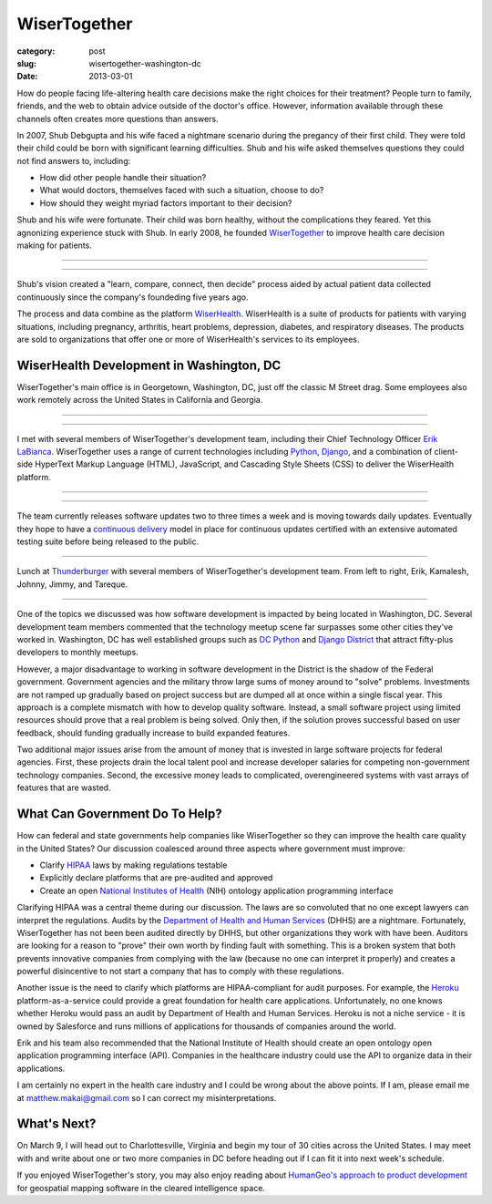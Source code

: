 WiserTogether
=============

:category: post
:slug: wisertogether-washington-dc
:date: 2013-03-01

How do people facing life-altering health care decisions make the right 
choices for their treatment? People turn to family, friends, and the web 
to obtain advice outside of the doctor's office. However, information 
available through these channels often creates more questions than answers.

In 2007, Shub Debgupta and his wife faced a nightmare scenario 
during the pregancy of their first child. They were told their child could 
be born with significant learning difficulties. Shub and his
wife asked themselves questions they could not find answers to, including:

* How did other people handle their situation?

* What would doctors, themselves faced with such a situation, choose to do?

* How should they weight myriad factors important to their decision?


Shub and his wife were fortunate. Their child was born healthy, without the 
complications they feared. Yet this agnonizing experience stuck with Shub. In 
early 2008, he founded `WiserTogether <http://www.wisertogether.com/>`_ 
to improve health care decision making for patients.

----

.. image:: ../img/130227-wisertogether/wisertogether-logo.jpg
  :alt: WiserTogether's logo at their offices in Georgetown, Washington, DC

----

Shub's vision created a "learn, compare, connect, then decide" process
aided by actual patient data collected continuously since the company's 
foundeding five years ago.

The process and data combine as the platform 
`WiserHealth <https://mywiserhealth.com/>`_. WiserHealth is a suite of
products for patients with varying situations, including pregnancy, arthritis,
heart problems, depression, diabetes, and respiratory diseases. The products
are sold to organizations that offer one or more of WiserHealth's services
to its employees.

WiserHealth Development in Washington, DC
-----------------------------------------
WiserTogether's main office is in Georgetown, Washington, DC, just off 
the classic M Street drag. Some employees also work remotely across the
United States in California and Georgia.

----

.. image:: ../img/130227-wisertogether/wisertogether-georgetown-office-location.jpg 
  :alt: WiserTogether's main office location
  :target: http://goo.gl/maps/sNcMm

----

I met with several members of WiserTogether's development team, including
their Chief Technology Officer `Erik LaBianca <http://twitter.com/easel>`_. 
WiserTogether uses a range of current technologies including 
`Python <http://www.python.org/>`_, `Django <http://www.djangoproject.com/>`_, 
and a combination of client-side HyperText Markup Language (HTML), 
JavaScript, and Cascading Style Sheets (CSS) to deliver the WiserHealth 
platform.

----

.. image:: ../img/130227-wisertogether/wisertogether-offices.jpg
  :alt: a picture of WiserTogether's office in Georgetown, Washington, DC

----

The team currently releases software updates two to three times a week and 
is moving towards daily updates. Eventually they hope to have a 
`continuous delivery <http://en.wikipedia.org/wiki/Continuous_delivery>`_
model in place for continuous updates certified with an extensive 
automated testing suite before being released to the public.

----

.. image:: ../img/130227-wisertogether/wisertogether-development-team.jpg
  :alt: Lunch with several of WiserTogether's development team

Lunch at `Thunderburger <http://www.thunderburger.com/index1.html>`_ with 
several members of WiserTogether's development team. From left to right, Erik, 
Kamalesh, Johnny, Jimmy, and Tareque.

----

One of the topics we discussed was how software development is impacted by 
being located in Washington, DC. Several development team members commented 
that the technology meetup scene far surpasses some other
cities they've worked in. Washington, DC has well established
groups such as `DC Python <http://dcpython.org/>`_ and 
`Django District <http://www.django-district.org/>`_ that attract
fifty-plus developers to monthly meetups.

However, a major disadvantage to working in software development in the 
District is the shadow of the Federal government. Government agencies and
the military throw large sums of money around to "solve" problems. 
Investments are not ramped up gradually based on project success but 
are dumped all at once within a single fiscal year. This approach is 
a complete mismatch with how to develop quality software. Instead, a 
small software project using limited resources should prove that a 
real problem is being solved.  Only then, if the solution proves 
successful based on user feedback, should funding gradually increase to 
build expanded features. 

Two additional major issues arise from the amount of money that
is invested in large software projects for federal agencies. First, these
projects drain the local talent pool and increase developer salaries for 
competing non-government technology companies. Second, the excessive 
money leads to complicated, overengineered systems with vast arrays of 
features that are wasted.


What Can Government Do To Help?
-------------------------------
How can federal and state governments help companies like
WiserTogether so they can improve the health care quality in the United
States? Our discussion coalesced around three aspects where government
must improve:

* Clarify `HIPAA <http://en.wikipedia.org/wiki/Health_Insurance_Portability_and_Accountability_Act>`_ laws by making regulations testable

* Explicitly declare platforms that are pre-audited and approved

* Create an open  
  `National Institutes of Health <http://www.nih.gov/>`_ (NIH) ontology
  application programming interface


Clarifying HIPAA was a central theme during our discussion. The laws are 
so convoluted that no one except lawyers can interpret the regulations. 
Audits by the `Department of Health and Human Services <http://www.hhs.gov/>`_ 
(DHHS) are a nightmare. Fortunately, WiserTogether has not been been audited 
directly by DHHS, but other organizations they work with have been. 
Auditors are looking for a reason to "prove" their own worth by finding 
fault with something. This is a broken system that both prevents innovative 
companies from complying with the law (because no one can interpret it 
properly) and creates a powerful disincentive to not start a company that 
has to comply with these regulations.

Another issue is the need to clarify which platforms are
HIPAA-compliant for audit purposes. For example, the 
`Heroku <http://www.heroku.com/>`_ platform-as-a-service could provide
a great foundation for health care applications. Unfortunately, no one knows
whether Heroku would pass an audit by Department of Health and Human Services.
Heroku is not a niche service - it is owned by Salesforce and runs millions
of applications for thousands of companies around the world.

Erik and his team also recommended that the National 
Institute of Health should create an open ontology open application 
programming interface (API). Companies in the healthcare industry could use 
the API to organize data in their applications.

I am certainly no expert in the health care industry and I could be wrong
about the above points. If I am, please email me at 
matthew.makai@gmail.com so I can correct my misinterpretations.


What's Next?
------------
On March 9, I will head out to Charlottesville, Virginia and begin my tour
of 30 cities across the United States. I may meet with and write about one 
or two more companies in DC before heading out if I can fit it into next
week's schedule.

If you enjoyed WiserTogether's story, you may also enjoy reading about
`HumanGeo's approach to product development <../human-geo-washington-dc.html>`_
for geospatial mapping software in the cleared intelligence space.

